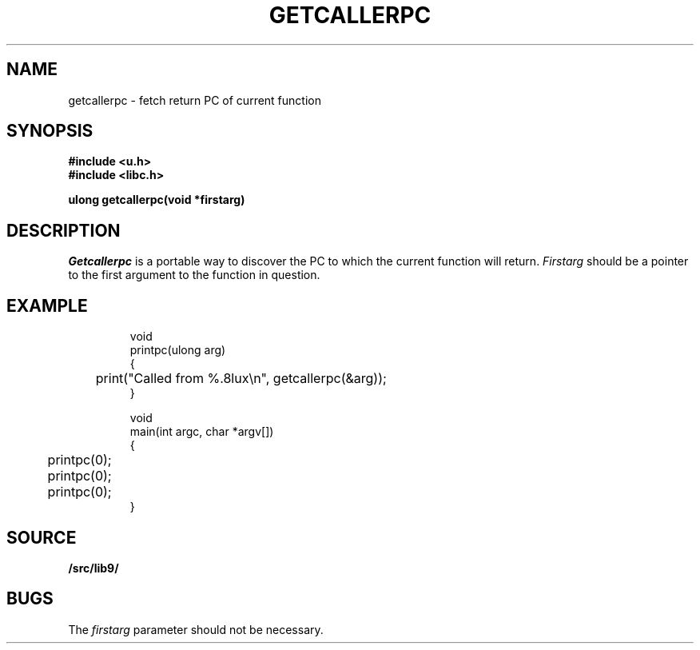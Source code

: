 .TH GETCALLERPC 3
.SH NAME
getcallerpc \- fetch return PC of current function
.SH SYNOPSIS
.br
.B #include <u.h>
.br
.B #include <libc.h>
.PP
.B ulong getcallerpc(void *firstarg)
.SH DESCRIPTION
.I Getcallerpc
is a portable way to discover the PC to which the current function will return.
.I Firstarg
should be a pointer to the first argument to the function in question.
.SH EXAMPLE
.IP
.EX
void
printpc(ulong arg)
{
	print("Called from %.8lux\en", getcallerpc(&arg));
}

void
main(int argc, char *argv[])
{
	printpc(0);
	printpc(0);
	printpc(0);
}
.EE
.SH SOURCE
.B \*9/src/lib9/
.SH BUGS
The 
.I firstarg
parameter should not be necessary.
